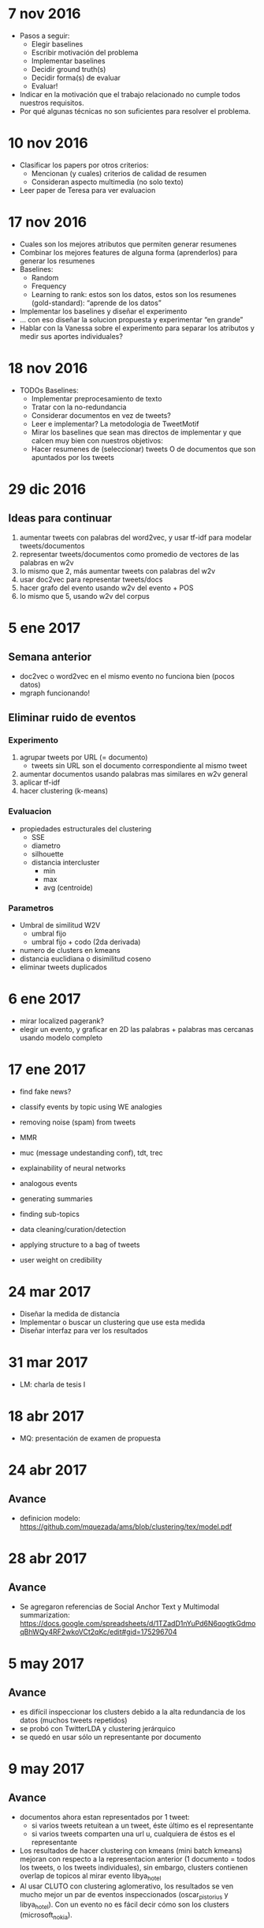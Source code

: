 * 7 nov 2016

- Pasos a seguir:
  - Elegir baselines
  - Escribir motivación del problema
  - Implementar baselines
  - Decidir ground truth(s)
  - Decidir forma(s) de evaluar
  - Evaluar!

- Indicar en la motivación que el trabajo relacionado no cumple todos nuestros requisitos.
- Por qué algunas técnicas no son suficientes para resolver el problema.

* 10 nov 2016

- Clasificar los papers por otros criterios:
  - Mencionan (y cuales) criterios de calidad de resumen
  - Consideran aspecto multimedia (no solo texto)
- Leer paper de Teresa para ver evaluacion


* 17 nov 2016
- Cuales son los mejores atributos que permiten generar resumenes
- Combinar los mejores features de alguna forma (aprenderlos) para generar los resumenes
- Baselines:
  - Random
  - Frequency
  - Learning to rank: estos son los datos, estos son los resumenes (gold-standard): “aprende de los datos”
- Implementar los baselines y diseñar el experimento
- … con eso diseñar la solucion propuesta y experimentar “en grande”
- Hablar con la Vanessa sobre el experimento para separar los atributos y medir sus aportes individuales?

* 18 nov 2016
- TODOs Baselines:
  - Implementar preprocesamiento de texto
  - Tratar con la no-redundancia
  - Considerar documentos en vez de tweets?
  - Leer e implementar? La metodologia de TweetMotif
  - Mirar los baselines que sean mas directos de implementar y que calcen muy bien con nuestros objetivos:
  - Hacer resumenes de (seleccionar) tweets O de documentos que son apuntados por los tweets

* 29 dic 2016
** Ideas para continuar
   1. aumentar tweets con palabras del word2vec, y usar tf-idf para modelar tweets/documentos
   2. representar tweets/documentos como promedio de vectores de las palabras en w2v
   3. lo mismo que 2, más aumentar tweets con palabras del w2v
   4. usar doc2vec para representar tweets/docs
   5. hacer grafo del evento usando w2v del evento + POS
   6. lo mismo que 5, usando w2v del corpus
* 5 ene 2017
** Semana anterior
   - doc2vec o word2vec en el mismo evento no funciona bien (pocos datos)
   - mgraph funcionando!
** Eliminar ruido de eventos
*** Experimento
   1. agrupar tweets por URL (= documento)
      - tweets sin URL son el documento correspondiente al mismo tweet
   2. aumentar documentos usando palabras mas similares en w2v general
   3. aplicar tf-idf
   4. hacer clustering (k-means)
*** Evaluacion
    - propiedades estructurales del clustering
      - SSE
      - diametro
      - silhouette
      - distancia intercluster
        - min
        - max
        - avg (centroide)
*** Parametros
    - Umbral de similitud W2V
      - umbral fijo
      - umbral fijo + codo (2da derivada)
    - numero de clusters en kmeans
    - distancia euclidiana o disimilitud coseno
    - eliminar tweets duplicados
    
* 6 ene 2017
  - mirar localized pagerank?
  - elegir un evento, y graficar en 2D las palabras + palabras mas cercanas usando modelo completo
   
* 17 ene 2017

- find fake news?
- classify events by topic using WE analogies
- removing noise (spam) from tweets
- MMR

- muc (message undestanding conf), tdt, trec 
- explainability of neural networks
- analogous events
- generating summaries
- finding sub-topics
- data cleaning/curation/detection
- applying structure to a bag of tweets
- user weight on credibility

* 24 mar 2017
- Diseñar la medida de distancia
- Implementar o buscar un clustering que use esta medida
- Diseñar interfaz para ver los resultados

* 31 mar 2017
- LM: charla de tesis I

* 18 abr 2017
- MQ: presentación de examen de propuesta

* 24 abr 2017
** Avance
- definicion modelo: https://github.com/mquezada/ams/blob/clustering/tex/model.pdf

* 28 abr 2017
** Avance
- Se agregaron referencias de Social Anchor Text y Multimodal summarization: https://docs.google.com/spreadsheets/d/1TZadD1nYuPd6N6qogtkGdmoqBhWQy4RF2wkoVCt2qKc/edit#gid=175296704

* 5 may 2017
** Avance
- es difícil inspeccionar los clusters debido a la alta redundancia de los datos (muchos tweets repetidos)
- se probó con TwitterLDA y clustering jerárquico
- se quedó en usar sólo un representante por documento

* 9 may 2017
** Avance
- documentos ahora estan representados por 1 tweet:
  - si varios tweets retuitean a un tweet, éste último es el representante
  - si varios tweets comparten una url u, cualquiera de éstos es el representante
- Los resultados de hacer clustering con kmeans (mini batch kmeans) mejoran con respecto a la representacion anterior (1 documento = todos los tweets, o los tweets individuales), sin embargo, clusters contienen overlap de topicos al mirar evento libya_hotel
- Al usar CLUTO con clustering aglomerativo, los resultados se ven mucho mejor un par de eventos inspeccionados (oscar_pistorius y libya_hotel). Con un evento no es fácil decir cómo son los clusters (microsoft_nokia).

** Queda por definir
1. determinar número de clusters apropiados (fijo o variable)
2. elegir representantes por cluster
3. aplicaciones o formas de evaluar el clustering / resumen

** Trabajo para la próxima reunión
- Fijar número de clusters de forma manual y probar distintas formas de clustering
  - idea: elegir el clustering con un numero fijo de clusters para facilitar la eleccion del clustering. Despues nos preocupamos de (1)
- Elegir representantes por cluster de manera naive / simple
  - ejemplo: numero de tweets asociados al cluster, numero de rts, favs, replies
- Pensar en (3)
  - ejemplo: comparar con pagina en wikipedia, o considerar otro ground truth (reportaje en cnn, bbc, etc)
  - al mirar wikipedia, comparar el overlap de topicos de wikipedia vs nuestro resumen y ver si es posible sugerir edits 
  - metadata de eventos para exploracion (galean?)